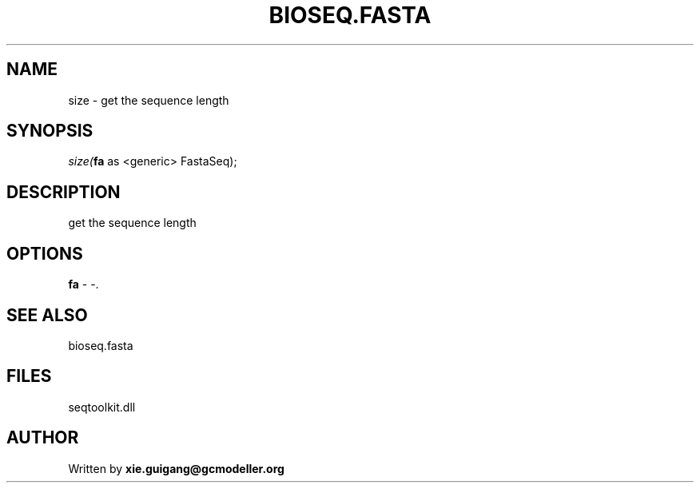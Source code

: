 .\" man page create by R# package system.
.TH BIOSEQ.FASTA 4 2000-Jan "size" "size"
.SH NAME
size \- get the sequence length
.SH SYNOPSIS
\fIsize(\fBfa\fR as <generic> FastaSeq);\fR
.SH DESCRIPTION
.PP
get the sequence length
.PP
.SH OPTIONS
.PP
\fBfa\fB \fR\- -. 
.PP
.SH SEE ALSO
bioseq.fasta
.SH FILES
.PP
seqtoolkit.dll
.PP
.SH AUTHOR
Written by \fBxie.guigang@gcmodeller.org\fR
